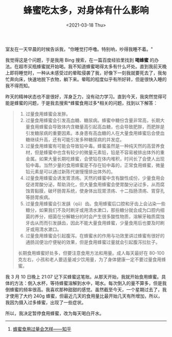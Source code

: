 #+TITLE: 蜂蜜吃太多，对身体有什么影响
#+DATE: <2021-03-18 Thu>
#+TAGS[]: 健康

室友在一天早晨的时候告诉我，"你睡觉打呼噜。特别响，吵得我睡不着。"

我觉得这是个问题，于是我用 Bing 搜索，在一篇百度经验里找到 *喝蜂蜜*
的办法。在超市买瓶蜂蜜就开始喝。我不知道蜂蜜喝得太多有什么坏处。直到我前天晚上即将睡觉时，一种从未感受过的晕眩侵袭了我，好像下一刻我就要死去了，我匆忙奔向床，快速地脱下衣物，躺下来。晕眩的程度似乎有所好转，但是很快入睡的我不得而知。

昨天的精神状态也不是很好，浑身乏力，没有动力学习。直到今天，我突然觉得可能是蜂蜜的问题，于是我去搜索*蜂蜜食用过多*相关的问题，找到以下解答：

#+BEGIN_QUOTE

  1. 过量食用蜂蜜会发胖。
  2. 过量食用蜂蜜会引发高血糖、糖尿病。蜂蜜中糖份含量非常高，长期大量食用蜂蜜会导致体内含糖量高引起高血糖，也会导致肥胖，而肥胖是引发糖尿病的重要因素。本身患有高血糖的人在大量食用蜂蜜后会使血糖继续升高，还有可能引发多种糖尿病的并发症。
  3. 过量食用蜂蜜有可能会导致铅中毒。蜂蜜虽然是一种纯天然的高营养食材，但是蜂蜜中也含有较少的微量元素铅，铅是不容易被排出体外的重金属。如果大量长期吃蜂蜜，会使铅在体内堆积，时间长了会使人出现铅中毒。当然少量的食用蜂蜜是不存在铅中毒的，正常食用蜂蜜，微量铅元素是可以通过新陈代谢慢慢排出体外的。
  4. 过量食用蜂蜜会诱发胃溃疡。天然的蜂蜜中含有酸性成份，少量食用会促进胃酸分泌，帮助消化，但大量食用蜂蜜会使胃酸分泌过多，从而腐蚀胃黏膜，破坏肠胃系统，使身体出现胃溃疡、十二指肠溃疡、胃穿孔等肠胃疾病。
  5. 过量食用蜂蜜会引发龋（qǔ）齿。食用蜂蜜后口腔和牙齿上会沾染一些糖分，如果我们不及时刷牙或用清水漱口，那些糖分就会成为口腔内细菌的养分，细菌在分解糖分的时会产生很多酸性物质，溶解牙釉质腐蚀牙齿从而而引发龋齿，因此不能大量食用蜂蜜，少量食用后也要及时刷牙或用清水漱口。
  6. 过量食用蜂蜜会引起腹泻。在蜂蜜水的作用与功效里讲过蜂蜜有很好的通肠润便治疗便秘的效果，但是食用蜂蜜过量就会引起腹泻拉肚子。

  长期食用蜂蜜好处多，但要注意食用方法和用量。成人每天最好在 80-100
  克左右，小孩和老人要适量减少饮用量，为了身体健康一定不要过量食用蜂蜜。
#+END_QUOTE

我 3 月 10 日晚上 21:07
记下买蜂蜜这笔账。从那天开始，我就开始食用蜂蜜。具体的方法：倒入水杯，等待蜂蜜溶解到水中，喝水。每次倒入的量不算多，但是我倒蜂蜜的频率很高。我喜欢那种甜甜的感觉。虽然截至今天，一个星期过去了，我才使用了大约
240g
蜂蜜，但最近几天的食用量比最开始几天有所增加，所以，我因为摄入过多蜂蜜，出现了一些症状。

所以，我决定暂停食用蜂蜜，改为每天喝白开水。

--------------

1. [[https://zhuanlan.zhihu.com/p/133737633][蜂蜜食用过量会怎样------知乎]]

